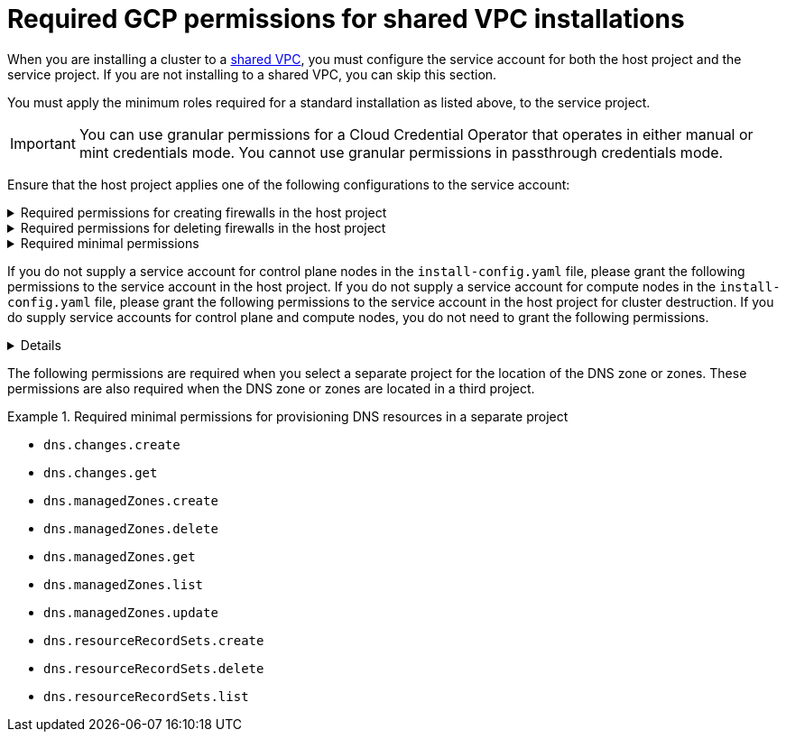 // Module included in the following assemblies:
//
// * installing/installing_gcp/installing-gcp-account.adoc

:_mod-docs-content-type: PROCEDURE
[id="minimum-required-permissions-ipi-gcp-xpn_{context}"]
= Required GCP permissions for shared VPC installations

When you are installing a cluster to a link:https://cloud.google.com/vpc/docs/shared-vpc[shared VPC], you must configure the service account for both the host project and the service project. If you are not installing to a shared VPC, you can skip this section.

You must apply the minimum roles required for a standard installation as listed above, to the service project.

[IMPORTANT]
====
You can use granular permissions for a Cloud Credential Operator that operates in either manual or mint credentials mode. You cannot use granular permissions in passthrough credentials mode.
====

Ensure that the host project applies one of the following configurations to the service account:

.Required permissions for creating firewalls in the host project
[%collapsible]
====
* `projects/<host-project>/roles/dns.networks.bindPrivateDNSZone`
* `roles/compute.networkAdmin`
* `roles/compute.securityAdmin`
====

.Required permissions for deleting firewalls in the host project
[%collapsible]
====
* `compute.firewalls.delete`
* `compute.networks.updatePolicy`
====

.Required minimal permissions
[%collapsible]
====
* `projects/<host-project>/roles/dns.networks.bindPrivateDNSZone`
* `roles/compute.networkUser`
====

If you do not supply a service account for control plane nodes in the `install-config.yaml` file, please grant the following permissions to the service account in the host project. If you do not supply a service account for compute nodes in the `install-config.yaml` file, please grant the following permissions to the service account in the host project for cluster destruction. If you do supply service accounts for control plane and compute nodes, you do not need to grant the following permissions.

[%collapsible]
====
* `resourcemanager.projects.getIamPolicy`
* `resourcemanager.projects.setIamPolicy`
====

The following permissions are required when you select a separate project for the location of the DNS zone or zones. These permissions are also required when the DNS zone or zones are located in a third project.

.Required minimal permissions for provisioning DNS resources in a separate project
====
* `dns.changes.create`
* `dns.changes.get`
* `dns.managedZones.create`
* `dns.managedZones.delete`
* `dns.managedZones.get`
* `dns.managedZones.list`
* `dns.managedZones.update`
* `dns.resourceRecordSets.create`
* `dns.resourceRecordSets.delete`
* `dns.resourceRecordSets.list`
====